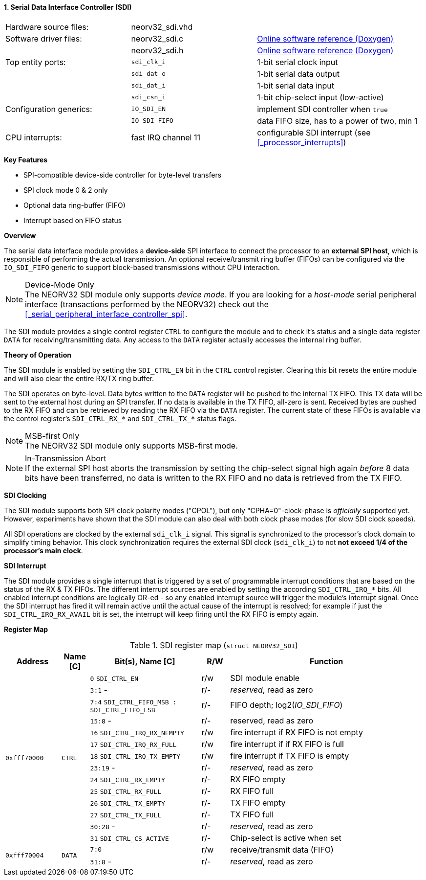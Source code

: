 <<<
:sectnums:
==== Serial Data Interface Controller (SDI)

[cols="<3,<3,<4"]
[grid="none"]
|=======================
| Hardware source files:  | neorv32_sdi.vhd     |
| Software driver files:  | neorv32_sdi.c       | link:https://stnolting.github.io/neorv32/sw/neorv32__sdi_8c.html[Online software reference (Doxygen)]
|                         | neorv32_sdi.h       | link:https://stnolting.github.io/neorv32/sw/neorv32__sdi_8h.html[Online software reference (Doxygen)]
| Top entity ports:       | `sdi_clk_i`         | 1-bit serial clock input
|                         | `sdi_dat_o`         | 1-bit serial data output
|                         | `sdi_dat_i`         | 1-bit serial data input
|                         | `sdi_csn_i`         | 1-bit chip-select input (low-active)
| Configuration generics: | `IO_SDI_EN`         | implement SDI controller when `true`
|                         | `IO_SDI_FIFO`       | data FIFO size, has to a power of two, min 1
| CPU interrupts:         | fast IRQ channel 11 | configurable SDI interrupt (see <<_processor_interrupts>>)
|=======================

**Key Features**

* SPI-compatible device-side controller for byte-level transfers
* SPI clock mode 0 & 2 only
* Optional data ring-buffer (FIFO)
* Interrupt based on FIFO status


**Overview**

The serial data interface module provides a **device-side** SPI interface to connect the processor to an
**external SPI host**, which is responsible of performing the actual transmission. An optional receive/transmit
ring buffer (FIFOs) can be configured via the `IO_SDI_FIFO` generic to support block-based transmissions
without CPU interaction.

.Device-Mode Only
[NOTE]
The NEORV32 SDI module only supports _device mode_. If you are looking for a _host-mode_ serial peripheral
interface (transactions performed by the NEORV32) check out the <<_serial_peripheral_interface_controller_spi>>.

The SDI module provides a single control register `CTRL` to configure the module and to check it's status
and a single data register `DATA` for receiving/transmitting data. Any access to the `DATA` register
actually accesses the internal ring buffer.


**Theory of Operation**

The SDI module is enabled by setting the `SDI_CTRL_EN` bit in the `CTRL` control register. Clearing this bit
resets the entire module and will also clear the entire RX/TX ring buffer.

The SDI operates on byte-level. Data bytes written to the `DATA` register will be pushed to the internal TX FIFO.
This TX data will be sent to the external host during an SPI transfer. If no data is available in the TX FIFO,
all-zero is sent. Received bytes are pushed to the RX FIFO and can be retrieved by reading the RX FIFO via the
`DATA` register. The current state of these FIFOs is available via the control register's `SDI_CTRL_RX_*` and
`SDI_CTRL_TX_*` status flags.

.MSB-first Only
[NOTE]
The NEORV32 SDI module only supports MSB-first mode.

.In-Transmission Abort
[NOTE]
If the external SPI host aborts the transmission by setting the chip-select signal high again _before_
8 data bits have been transferred, no data is written to the RX FIFO and no data is retrieved from the TX FIFO.


**SDI Clocking**

The SDI module supports both SPI clock polarity modes ("CPOL"), but only "CPHA=0"-clock-phase is _officially_
supported yet. However, experiments have shown that the SDI module can also deal with both clock phase modes
(for slow SDI clock speeds).

All SDI operations are clocked by the external `sdi_clk_i` signal. This signal is synchronized to the processor's
clock domain to simplify timing behavior. This clock synchronization requires the external SDI clock
(`sdi_clk_i`) to not **not exceed 1/4 of the processor's main clock**.


**SDI Interrupt**

The SDI module provides a single interrupt that is triggered by a set of programmable interrupt conditions that are
based on the status of the RX & TX FIFOs. The different interrupt sources are enabled by setting the according
`SDI_CTRL_IRQ_*` bits. All enabled interrupt conditions are logically OR-ed - so any enabled interrupt source will
trigger the module's interrupt signal. Once the SDI interrupt has fired it will remain active until the actual cause
of the interrupt is resolved; for example if just the `SDI_CTRL_IRQ_RX_AVAIL` bit is set, the interrupt will keep
firing until the RX FIFO is empty again.


**Register Map**

.SDI register map (`struct NEORV32_SDI`)
[cols="<2,<1,<4,^1,<7"]
[options="header",grid="all"]
|=======================
| Address | Name [C] | Bit(s), Name [C] | R/W | Function
.14+<| `0xfff70000` .14+<| `CTRL` <|`0`     `SDI_CTRL_EN`                           ^| r/w <| SDI module enable
                                  <|`3:1`   -                                       ^| r/- <| _reserved_, read as zero
                                  <|`7:4`   `SDI_CTRL_FIFO_MSB : SDI_CTRL_FIFO_LSB` ^| r/- <| FIFO depth; log2(_IO_SDI_FIFO_)
                                  <|`15:8`  -                                       ^| r/- <| reserved, read as zero
                                  <|`16`    `SDI_CTRL_IRQ_RX_NEMPTY`                ^| r/w <| fire interrupt if RX FIFO is not empty
                                  <|`17`    `SDI_CTRL_IRQ_RX_FULL`                  ^| r/w <| fire interrupt if if RX FIFO is full
                                  <|`18`    `SDI_CTRL_IRQ_TX_EMPTY`                 ^| r/w <| fire interrupt if TX FIFO is empty
                                  <|`23:19` -                                       ^| r/- <| _reserved_, read as zero
                                  <|`24`    `SDI_CTRL_RX_EMPTY`                     ^| r/- <| RX FIFO empty
                                  <|`25`    `SDI_CTRL_RX_FULL`                      ^| r/- <| RX FIFO full
                                  <|`26`    `SDI_CTRL_TX_EMPTY`                     ^| r/- <| TX FIFO empty
                                  <|`27`    `SDI_CTRL_TX_FULL`                      ^| r/- <| TX FIFO full
                                  <|`30:28` -                                       ^| r/- <| _reserved_, read as zero
                                  <|`31`    `SDI_CTRL_CS_ACTIVE`                    ^| r/- <| Chip-select is active when set
.2+<| `0xfff70004` .2+<| `DATA` <|`7:0`    ^| r/w <| receive/transmit data (FIFO)
                                <|`31:8` - ^| r/- <| _reserved_, read as zero
|=======================
